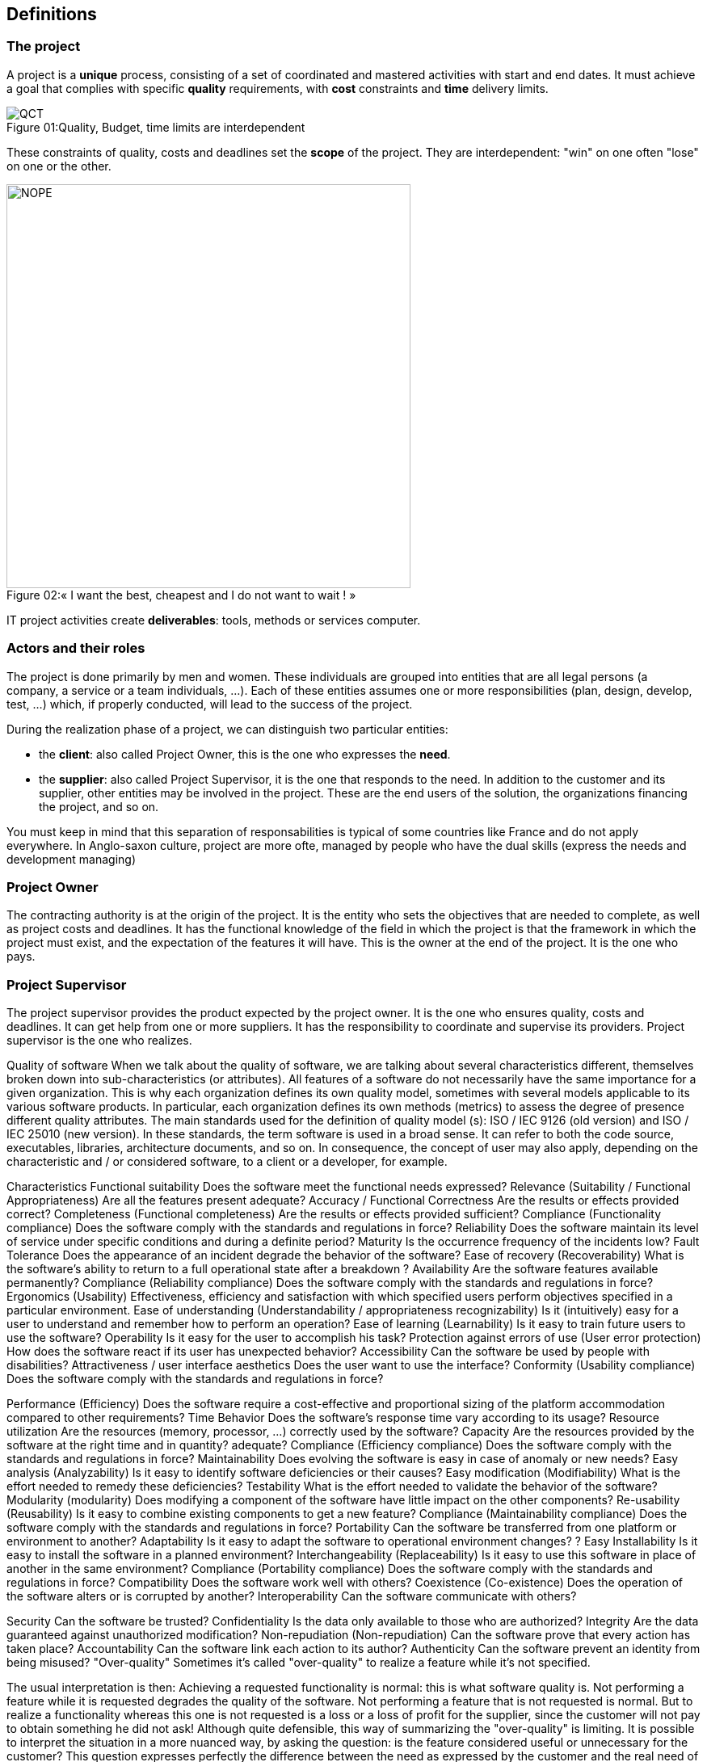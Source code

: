 :imagesdir: resources

== Definitions

=== The project
A project is a *unique* process, consisting of a set of coordinated and
mastered activities with start and end dates. It must achieve a goal that
complies with specific *quality* requirements, with *cost* constraints and *time* delivery limits.

image::quality/QCT.png[caption="Figure 01:", title="Quality, Budget, time limits are interdependent"]

These constraints of quality, costs and deadlines set the *scope* of the project. They are
interdependent: "win" on one often "lose" on one or the other.

image::quality/NOPE.png[caption="Figure 02:", 500px, title="« I want the best, cheapest and I do not want to wait ! »"]

IT project activities create *deliverables*: tools, methods or services computer.

=== Actors and their roles

The project is done primarily by men and women. These individuals are
grouped into entities that are all legal persons (a company, a service or a team individuals, ...).
Each of these entities assumes one or more responsibilities (plan, design, develop, test, ...)
which, if properly conducted, will lead to the success of the project.

During the realization phase of a project, we can distinguish two particular entities:

* the *client*: also called Project Owner, this is the one who expresses the *need*.
* the *supplier*: also called Project Supervisor, it is the one that responds to the need.
In addition to the customer and its supplier, other entities may be involved in the
project. These are the end users of the solution, the organizations financing the project, and so on.

You must keep in mind that this separation of responsabilities is typical of some countries like France and
do not apply everywhere. In Anglo-saxon culture, project are more ofte, managed by people who have the dual
skills (express the needs and development managing)


=== Project Owner
The contracting authority is at the origin of the project. It is the entity  who sets the objectives that are needed to complete, as well as project costs and deadlines.
It has the functional knowledge of the field in which the project is that the framework in which the project must exist, and the expectation of the features it will have.
This is the owner at the end of the project. It is the one who pays.

=== Project Supervisor
The project supervisor provides the product expected by the project owner. It is the one who ensures
quality, costs and deadlines.
It can get help from one or more suppliers. It has the responsibility to coordinate and supervise its providers.
Project supervisor is the one who realizes.

===========================================================================================================
Quality of software
When we talk about the quality of software, we are talking about several characteristics
different, themselves broken down into sub-characteristics (or attributes).
All features of a software do not necessarily have the same importance for a
given organization. This is why each organization defines its own quality model,
sometimes with several models applicable to its various software products. In particular,
each organization defines its own methods (metrics) to assess the degree of presence
different quality attributes.
The main standards used for the definition of quality model (s): ISO / IEC 9126
(old version) and ISO / IEC 25010 (new version).
In these standards, the term software is used in a broad sense. It can refer to both the code
source, executables, libraries, architecture documents, and so on. In
consequence, the concept of user may also apply, depending on the characteristic and / or
considered software, to a client or a developer, for example.

Characteristics
Functional suitability
Does the software meet the functional needs expressed?
Relevance (Suitability / Functional Appropriateness)
Are all the features present adequate?
Accuracy / Functional Correctness
Are the results or effects provided correct?
Completeness (Functional completeness)
Are the results or effects provided sufficient?
Compliance (Functionality compliance)
Does the software comply with the standards and regulations in force?
Reliability
Does the software maintain its level of service under specific conditions and during
a definite period?
Maturity
Is the occurrence frequency of the incidents low?
Fault Tolerance
Does the appearance of an incident degrade the behavior of the software?
Ease of recovery (Recoverability)
What is the software's ability to return to a full operational state after a
breakdown ?
Availability
Are the software features available permanently?
Compliance (Reliability compliance)
Does the software comply with the standards and regulations in force?
Ergonomics (Usability)
Effectiveness, efficiency and satisfaction with which specified users perform
objectives specified in a particular environment.
Ease of understanding (Understandability / appropriateness recognizability)
Is it (intuitively) easy for a user to understand and remember how
to perform an operation?
Ease of learning (Learnability)
Is it easy to train future users to use the software?
Operability
Is it easy for the user to accomplish his task?
Protection against errors of use (User error protection)
How does the software react if its user has unexpected behavior?
Accessibility
Can the software be used by people with disabilities?
Attractiveness / user interface aesthetics
Does the user want to use the interface?
Conformity (Usability compliance)
Does the software comply with the standards and regulations in force?

Performance (Efficiency)
Does the software require a cost-effective and proportional sizing of the platform
accommodation compared to other requirements?
Time Behavior
Does the software's response time vary according to its usage?
Resource utilization
Are the resources (memory, processor, ...) correctly used by the
software?
Capacity
Are the resources provided by the software at the right time and in quantity?
adequate?
Compliance (Efficiency compliance)
Does the software comply with the standards and regulations in force?
Maintainability
Does evolving the software is easy in case of anomaly or new needs?
Easy analysis (Analyzability)
Is it easy to identify software deficiencies or their causes?
Easy modification (Modifiability)
What is the effort needed to remedy these deficiencies?
Testability
What is the effort needed to validate the behavior of the software?
Modularity (modularity)
Does modifying a component of the software have little impact on the other components?
Re-usability (Reusability)
Is it easy to combine existing components to get a new
feature?
Compliance (Maintainability compliance)
Does the software comply with the standards and regulations in force?
Portability
Can the software be transferred from one platform or environment to another?
Adaptability
Is it easy to adapt the software to operational environment changes?
?
Easy Installability
Is it easy to install the software in a planned environment?
Interchangeability (Replaceability)
Is it easy to use this software in place of another in the same
environment?
Compliance (Portability compliance)
Does the software comply with the standards and regulations in force?
Compatibility Does the software work well with others?
Coexistence (Co-existence)
Does the operation of the software alters or is corrupted by another?
Interoperability
Can the software communicate with others?

Security Can the software be trusted?
Confidentiality
Is the data only available to those who are authorized?
Integrity
Are the data guaranteed against unauthorized modification?
Non-repudiation (Non-repudiation)
Can the software prove that every action has taken place?
Accountability
Can the software link each action to its author?
Authenticity
Can the software prevent an identity from being misused?
"Over-quality"
Sometimes it's called "over-quality" to realize a feature while it's not
specified.


The usual interpretation is then:
Achieving a requested functionality is normal: this is what software quality is.
Not performing a feature while it is requested degrades the quality of the software.
Not performing a feature that is not requested is normal.
But to realize a functionality whereas this one is not requested is a loss or a
loss of profit for the supplier, since the customer will not pay to obtain
something he did not ask!
Although quite defensible, this way of summarizing the "over-quality" is limiting. It is
possible to interpret the situation in a more nuanced way, by asking the question:
is the feature considered useful or unnecessary for the customer? This question expresses
perfectly the difference between the need as expressed by the customer and the real need of the customer
(see the need analysis phase).

We then have the following interpretation:
Performing a requested functionality is normal if it is useful.
Achieving a requested but useless functionality can mean a lack in the phase
need analysis.
Do not realize a feature while it is requested is a fault of the provider.
However, if the unrealized feature proves useless for the customer, it will not be
maybe not embarrassed by his absence.
Not performing a feature that is not requested is normal.
But if the unrealized feature would have been ultimately helpful to the customer? This is a
opportunity for product improvement ...
To realize a functionality whereas this one is not requested is:
a loss for the provider, effectively, if the feature in question is useless.
a way to meet the needs of the customer, and therefore a proof of the quality of the
service provided by the supplier, which proves that he has better understood the real need of the
client than the client himself.
With this alternative view, "over-quality" can become a commercial asset.


Phases of existence
Needs Analysis / Feasibility / Terms of Reference
This phase makes it possible to collect the data necessary to give an account of the real situation.
It is first necessary to understand the context, using all sources of information
relevant. The main source of information is the customer, to whom any useful questions must be asked,
by not hesitating to deepen: some vital elements are sometimes so obvious / implicit
for the customer he does not think to mention them.
Then, putting into perspective the needs expressed by the context allows to redefine or
validate the real needs. These real needs should be ordered by degree of importance and
can be grouped by themes.
In this phase are also established the different design parameters, and in particular the
constraints that may prevent some or all of the original objectives from being achieved. The
technical or economic constraints are not the only ones to consider; some areas
are also affected by legal, social, environmental, and so on.
The analysis phase leads to the validation by the MOA of a realistic and
suited to his real needs. This document clearly specifies the tasks to be performed as well as
estimated time needed for each.
This phase also allows the MOE to assess that it has access to all skills
necessary for the project, or if the use of external resources is necessary.
Preliminary study
Upstream of the need analysis phase, an even earlier phase of study can be found
prior. While the need analysis is intended to be precise and exhaustive, the preliminary study aims to
simply to make a first round and to set the perimeter.
The pre-study phase is not intended to be exhaustive, but to guide the following phases (including
including detailed needs analysis).
Example of analysis tools
Five Ws
4 questions: Who? What? Or ? When?
Completed by 3 modalities: How? How many ? Why ?
An English equivalent is the Five W's: Who, What, Where, When, Why? Used by journalists
for writing their articles.
Method of 5 Why
Ask five questions successively starting with Why can we better understand the
the real cause of a problem.
Pareto Diagram
Such a diagram represents in graphic form the different causes of a problem,
ordered by their importance.
It is an application of the 80/20 law (or Pareto principle): 20% of causes produce 80%



Diagram of Ishikawa
Also called 5M or fish bones, this diagram makes it possible to relate the causes and
the effects.
Materials in play
Hardware: equipment, machinery, software, technologies
Operating method, logic
Human labor
Environment: environment, context




Specification
In the specification phase, the need that was analyzed earlier is described with more
in the form of requirements that the solution must satisfy.
A specification document can be of two main types:
A functional specification describes the business processes in which the solution
intervenes. For example, the units used, the rules of calculation or interaction, etc. The
Functional specification represents the goal to be achieved.
A technical specification describes the technical environment in which the solution fits.
For example, architectural design, exchange data format with components
already present, the programming languages ​​used, the format of the databases, the
host system, ... can be fixed in this document. The technical specification represents
the means to achieve the goal set by the functional part.
This phase often leads to more than one specification document. In particular,
requirements can be refined more and more during this phase until reaching a
satisfactory level of detail: then general and then more detailed specifications can be created.
Most often, it is the MOA that is at the origin of the general specifications. It can however
be relevant that the detailed specifications are rather written by the MOE.
Because it tells future users and developers what the finished product will look like, the
specification allows for cost and duration estimates. It serves as a basis for
establish the project schedule.
The specification also serves as a contractual basis. After this phase, all the features that
are out-specification do not have to be neither requested nor paid by the customer.
Design
While the specification phase is intended to describe the solution from the outside, the
design describes it from the inside. While the specification phase describes the constraints, the
design brings solutions.
This is the work of the MOE.
Like all documentation, it can be refined more and more, for example in a document
preliminary / architectural design, then detailed.
Implementation / Development
This phase consists of the realization of the solution as it was conceived.
tests
Testing the software as implemented is intended to improve the quality or knowledge of the
degree of presence of a particular quality.
A test consists of the partial verification of the software. It corresponds to the combination of three
things:
input data
an object to test
an expected situation
If the expected situation corresponds to the situation observed during the test, it is a sign of the quality
of the software.


Integration
During the integration phase, each module of the software is integrated and tested as a whole.
Also called functional tests, this phase aims to verify the functional aspect (including
performance, stability, etc.), sometimes not detectable by lower level tests.
Validation
During the validation phase, the system is tested as a whole, and in an environment
getting closer to the final environment. The purpose is to assess its conformity with the
specified requirements.
A particular type of validation is the recipe. It takes place in the presence of all the actors
(MOA and MOE). It often precedes an important milestone in the life of the project, such as a delivery.
Deployment
The deployment of a software consists in its putting into production, ie to make it available
and usable for the customer as well as for its end users.
This phase can be broken down into several steps that will apply (or not) to a project
particular.
Delivery (release, packaging)
The different components of the solution are prepared to make them usable.
Activation (install, activation)
The solution is made usable in its production environment. His different
components are installed and configured.
Disabling (uninstall, deactivation)
A previous solution may have to be totally or partially uninstalled or
disabled to allow the new solution to replace it.
Update (update)
The new solution may require a newer version of dependencies already present
in its production environment. It can also be part of a larger system, which
must then be updated to enable the activation of the solution.
The deployment of the same solution can be done several times. This phase makes
essential the use of a version manager as well as a manager of
configuration.
Operation / Maintenance
Software may have to evolve even after being delivered in the course of
maintenance.
Maintenance can be of several types:
Corrective maintenance consists of resolving an anomaly
corrective maintenance
It corrects the anomaly permanently.
palatial maintenance
It prevents the anomaly from damaging the system on the client environment, while
allowing the software to continue to fulfill all or part of its features.
However, since its impact is necessarily negative to a certain degree, this type
maintenance is often of a temporary nature.
Preventive maintenance consists of intervening on a software before an anomaly
occurs. This type of maintenance can be systematic or conditional.
Scalable maintenance can better meet the need or respond to new ones
needs by modifying existing software or developing new features.
The maintenance differs from the other phases in that the software in question is already in
production.